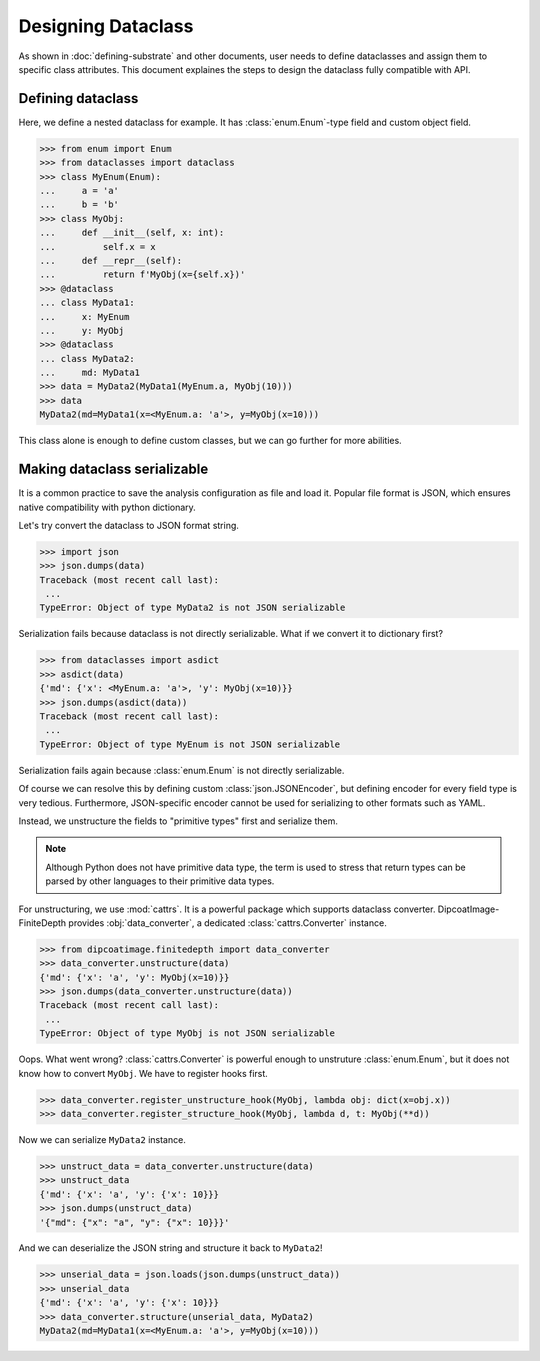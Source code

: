 ===================
Designing Dataclass
===================

As shown in :doc:`defining-substrate` and other documents, user needs to define dataclasses and assign them to specific class attributes.
This document explaines the steps to design the dataclass fully compatible with API.

Defining dataclass
==================

Here, we define a nested dataclass for example.
It has :class:`enum.Enum`-type field and custom object field.

>>> from enum import Enum
>>> from dataclasses import dataclass
>>> class MyEnum(Enum):
...     a = 'a'
...     b = 'b'
>>> class MyObj:
...     def __init__(self, x: int):
...         self.x = x
...     def __repr__(self):
...         return f'MyObj(x={self.x})'
>>> @dataclass
... class MyData1:
...     x: MyEnum
...     y: MyObj
>>> @dataclass
... class MyData2:
...     md: MyData1
>>> data = MyData2(MyData1(MyEnum.a, MyObj(10)))
>>> data
MyData2(md=MyData1(x=<MyEnum.a: 'a'>, y=MyObj(x=10)))

This class alone is enough to define custom classes, but we can go further for more abilities.

Making dataclass serializable
=============================

It is a common practice to save the analysis configuration as file and load it.
Popular file format is JSON, which ensures native compatibility with python dictionary.

Let's try convert the dataclass to JSON format string.

>>> import json
>>> json.dumps(data)
Traceback (most recent call last):
 ...
TypeError: Object of type MyData2 is not JSON serializable

Serialization fails because dataclass is not directly serializable. What if we
convert it to dictionary first?

>>> from dataclasses import asdict
>>> asdict(data)
{'md': {'x': <MyEnum.a: 'a'>, 'y': MyObj(x=10)}}
>>> json.dumps(asdict(data))
Traceback (most recent call last):
 ...
TypeError: Object of type MyEnum is not JSON serializable

Serialization fails again because :class:`enum.Enum` is not directly serializable.

Of course we can resolve this by defining custom :class:`json.JSONEncoder`, but defining encoder for every field type is very tedious.
Furthermore, JSON-specific encoder cannot be used for serializing to other formats such as YAML.

Instead, we unstructure the fields to "primitive types" first and serialize them.

.. note::

   Although Python does not have primitive data type, the term is used to
   stress that return types can be parsed by other languages to their primitive
   data types.

For unstructuring, we use :mod:`cattrs`.
It is a powerful package which supports dataclass converter.
DipcoatImage-FiniteDepth provides :obj:`data_converter`, a dedicated :class:`cattrs.Converter` instance.

>>> from dipcoatimage.finitedepth import data_converter
>>> data_converter.unstructure(data)
{'md': {'x': 'a', 'y': MyObj(x=10)}}
>>> json.dumps(data_converter.unstructure(data))
Traceback (most recent call last):
 ...
TypeError: Object of type MyObj is not JSON serializable

Oops. What went wrong?
:class:`cattrs.Converter` is powerful enough to unstruture :class:`enum.Enum`, but it does not know how to convert ``MyObj``.
We have to register hooks first.

>>> data_converter.register_unstructure_hook(MyObj, lambda obj: dict(x=obj.x))
>>> data_converter.register_structure_hook(MyObj, lambda d, t: MyObj(**d))

Now we can serialize ``MyData2`` instance.

>>> unstruct_data = data_converter.unstructure(data)
>>> unstruct_data
{'md': {'x': 'a', 'y': {'x': 10}}}
>>> json.dumps(unstruct_data)
'{"md": {"x": "a", "y": {"x": 10}}}'

And we can deserialize the JSON string and structure it back to ``MyData2``!

>>> unserial_data = json.loads(json.dumps(unstruct_data))
>>> unserial_data
{'md': {'x': 'a', 'y': {'x': 10}}}
>>> data_converter.structure(unserial_data, MyData2)
MyData2(md=MyData1(x=<MyEnum.a: 'a'>, y=MyObj(x=10)))
